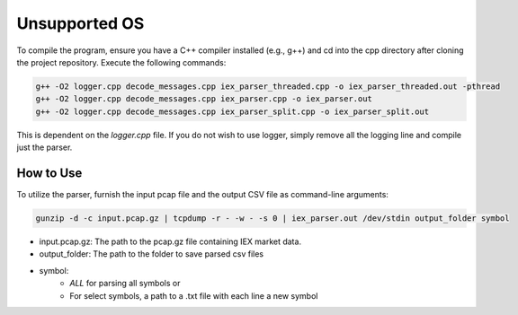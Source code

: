 
.. _unsupported_os:

Unsupported OS
==============

To compile the program, ensure you have a C++ compiler installed (e.g., g++) and cd into the cpp directory after cloning the project repository. Execute the following commands:

.. code-block:: bash

    g++ -O2 logger.cpp decode_messages.cpp iex_parser_threaded.cpp -o iex_parser_threaded.out -pthread
    g++ -O2 logger.cpp decode_messages.cpp iex_parser.cpp -o iex_parser.out
    g++ -O2 logger.cpp decode_messages.cpp iex_parser_split.cpp -o iex_parser_split.out

This is dependent on the `logger.cpp` file. If you do not wish to use logger, simply remove all the logging line and compile just the parser.

How to Use
----------

To utilize the parser, furnish the input pcap file and the output CSV file as command-line arguments:

.. code-block:: bash
    
    gunzip -d -c input.pcap.gz | tcpdump -r - -w - -s 0 | iex_parser.out /dev/stdin output_folder symbol


- input.pcap.gz: The path to the pcap.gz file containing IEX market data.
- output_folder: The path to the folder to save parsed csv files
- symbol:
    - `ALL` for parsing all symbols or
    - For select symbols, a path to a .txt file with each line a new symbol
